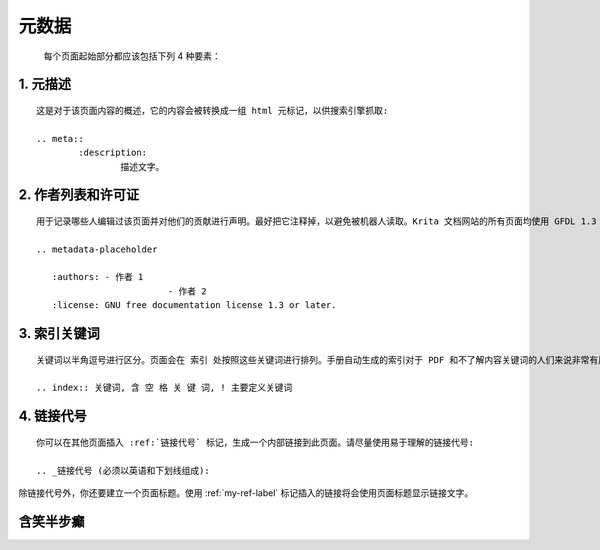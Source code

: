 元数据
==============
	每个页面起始部分都应该包括下列 4 种要素：

1. 元描述
-----------
::

	这是对于该页面内容的概述，它的内容会被转换成一组 html 元标记，以供搜索引擎抓取:

	.. meta::
		:description:
			描述文字。

2. 作者列表和许可证
---------------------
::

	用于记录哪些人编辑过该页面并对他们的贡献进行声明。最好把它注释掉，以避免被机器人读取。Krita 文档网站的所有页面均使用 GFDL 1.3 许可证，所以我们也要在此对许可证进行声明:

	.. metadata-placeholder

	   :authors: - 作者 1
				 - 作者 2
	   :license: GNU free documentation license 1.3 or later.

3. 索引关键词
---------------
::

	关键词以半角逗号进行区分。页面会在 索引 处按照这些关键词进行排列。手册自动生成的索引对于 PDF 和不了解内容关键词的人们来说非常有用。关键词的定义方式如下:

	.. index:: 关键词, 含 空 格 关 键 词, ! 主要定义关键词

4. 链接代号
-------------
::

	你可以在其他页面插入 :ref:`链接代号` 标记，生成一个内部链接到此页面。请尽量使用易于理解的链接代号:

	.. _链接代号 (必须以英语和下划线组成):


除链接代号外，你还要建立一个页面标题。使用 :ref:`my-ref-label` 标记插入的链接将会使用页面标题显示链接文字。















.. _hx_sd:

含笑半步癫
--------------------------
